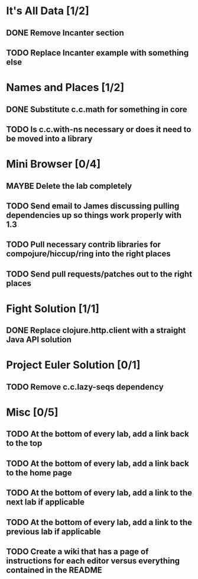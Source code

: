 #+TODO: MAYBE TODO IN-PROGRESS REVIEW DONE
* It's All Data [1/2]
** DONE Remove Incanter section
   CLOSED: [2011-05-03 Tue 15:14]
** TODO Replace Incanter example with something else
* Names and Places [1/2]
** DONE Substitute c.c.math for something in core
   CLOSED: [2011-05-03 Tue 15:44]
** TODO Is c.c.with-ns necessary or does it need to be moved into a library
* Mini Browser [0/4]
** MAYBE Delete the lab completely
** TODO Send email to James discussing pulling dependencies up so things work properly with 1.3
** TODO Pull necessary contrib libraries for compojure/hiccup/ring into the right places
** TODO Send pull requests/patches out to the right places
* Fight Solution [1/1]
** DONE Replace clojure.http.client with a straight Java API solution
   CLOSED: [2011-05-03 Tue 15:13]
* Project Euler Solution [0/1]
** TODO Remove c.c.lazy-seqs dependency
* Misc [0/5]
** TODO At the bottom of every lab, add a link back to the top
** TODO At the bottom of every lab, add a link back to the home page
** TODO At the bottom of every lab, add a link to the next lab if applicable
** TODO At the bottom of every lab, add a link to the previous lab if applicable
** TODO Create a wiki that has a page of instructions for each editor versus everything contained in the README
